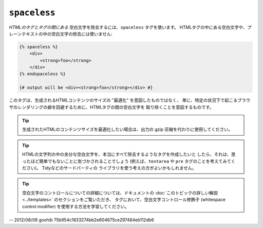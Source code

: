 ``spaceless``
=============

*HTMLのタグとタグの間にある* 空白文字を除去するには、``spaceless`` タグを使います。
HTMLタグの中にある空白文字や、プレーンテキストの中の空白文字の除去には使いません:

.. code-block:: jinja

    {% spaceless %}
        <div>
            <strong>foo</strong>
        </div>
    {% endspaceless %}

    {# output will be <div><strong>foo</strong></div> #}

このタグは、生成されるHTMLコンテンツのサイズの "最適化" を意図したものではなく、
単に、特定の状況下で起こるブラウザのレンダリングの癖を回避するために、HTMLタグの間の空白文字を
取り除くことを意図するものです。

.. tip::

    生成されたHTMLのコンテンツサイズを最適化したい場合は、出力の gzip
    圧縮を代わりに使用してください。

.. tip::

    HTMLの文字列の中の余分な空白文字を、本当にすべて除去するようなタグを作成したいと
    したら、それは、思ったほど簡単でもないことに気づかされることでしょう
    (例えば、``textarea`` や ``pre`` タグのことを考えてみてください)。 Tidyなどのサードパーティの
    ライブラリを使う考えの方がよいかもしれません。

.. tip::

    空白文字のコントロールについての詳細については、ドキュメントの
    :doc:`このトピックの詳しい解説<../templates>` のセクションをご覧いただき、
    タグにおいて、空白文字コントロール修飾子 (whitespace control modifier) を使用する方法を学習してください。

-- 2012/08/08 goohib 75b954c1833274bb2e604675ce297484eb112db6
